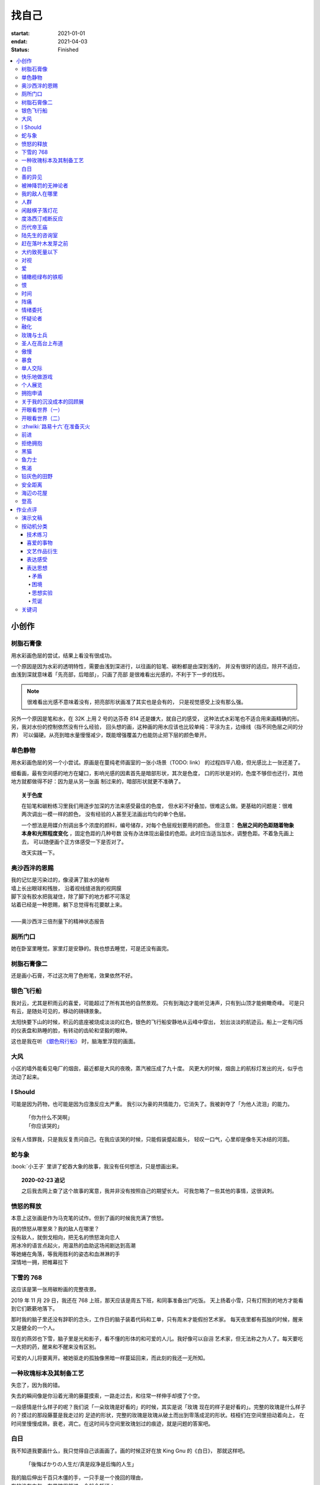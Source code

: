 ======
找自己
======

:startat: 2021-01-01
:endat: 2021-04-03
:status: Finished

.. contents::
   :local:

小创作
======

树脂石膏像
----------

.. artwork:: _
   :id: xfczk-000
   :date: 2020-12-28
   :size: 32k
   :medium: 水彩
   :image: /_images/IMG_0069.jpg

用水彩画色层的尝试，结果上看没有很成功。

一个原因是因为水彩的透明特性，需要由浅到深进行，以往画的铅笔、碳粉都是由深到浅的，
并没有很好的适应。除开不适应，由浅到深就意味着「先亮部，后暗部」，只画了亮部
是很难看出光感的，不利于下一步的找形。

.. note:: 很难看出光感不意味着没有，把亮部形状画准了其实也是会有的，
   只是视觉感受上没有那么强。

另外一个原因是笔和水，在 32K 上用 2 号的达芬奇 814 还是嫌大，就自己的感受，
这种法式水彩笔也不适合用来画精确的形。另，我对水份的控制依然没有什么经验，
回头想的画，这种画的用水应该也比较单纯：平涂为主，边缘线（指不同色层之间的分界）
可以偏硬。从亮到暗水量慢慢减少，既能增强覆盖力也能防止把下层的颜色晕开。

单色静物
--------

.. artwork:: _
   :id: xfczk-001
   :date: 2021-01-03
   :size: 32k
   :medium: 水彩
   :image: /_images/IMG_0070.jpg

用水彩画色层的另一个小尝试。原画是在蔓纯老师画室的一张小场景（TODO: link）
的过程四平八稳，但光感比上一张还差了。

细看画，最有空间感的地方在罐口，影响光感的因素首先是暗部形状，其次是色度，
口的形状是对的，色度不够但也还行，其他地方就都做得不好：因为是从另一张画
制过来的，暗部形状就更不准确了。

.. topic:: 关于色度

   在铅笔和碳粉练习里我们用逐步加深的方法来感受最佳的色度，
   但水彩不好叠加，很难这么做。更基础的问题是：很难两次调出一模一样的颜色，
   没有经验的人甚至无法画出均匀的单个色层。

   一个想法是用媒介剂调出多个浓度的颜料，编号储存，对每个色层规划要用的颜色。
   但注意： **色层之间的色距随着物象本身和光照程度变化** ，固定色距的几种号数
   没有办法体现出最佳的色距。此时应当适当加水，调整色距。不着急先画上去，
   可以随便画个正方体感受一下是否对了。

   改天实践一下。

奥沙西泮的恩赐
--------------

.. artwork:: _
   :id: xfczk-002
   :date: 2021-01-12
   :size: 32k
   :medium: 水彩
   :image: /_images/IMG_0071.jpg

| 我的记忆是污染过的，像浸满了脏水的破布
| 墙上长出眼球和残肢， 沿着视线缝进我的视网膜
| 脚下没有胶水把我凝住，除了脚下的地方都不可落足
| 站着已经是一种恩赐，躺下总觉得有花要献上来。
|
| ——奥沙西泮三倍剂量下的精神状态报告

厕所门口
--------

.. artwork:: _
   :id: xfczk-003
   :date: 2021-01-13
   :size: 32k
   :medium: 色粉笔
   :image: /_images/IMG_0072.jpg

她在卧室里睡觉。家里灯是安静的。我也想去睡觉，可是还没有画完。

树脂石膏像二
------------

.. artwork:: _
   :id: xfczk-004
   :date: 2021-01-13
   :size: 32k
   :medium: 色粉笔
   :image: /_images/IMG_0073.jpg

还是画小石膏，不过这次用了色粉笔，效果依然不好。

银色飞行船
----------

.. artwork:: _
   :id: xfczk-005
   :date: 2021-01-21
   :size: 32k
   :medium: 色粉笔
   :image: /_images/IMG_0074.jpg

我对云，尤其是积雨云的喜爱，可能超过了所有其他的自然景观。
只有到海边才能听见涛声，只有到山顶才能俯瞰奇峰。
可是只有云，是随处可见的，移动的磅礴景象。

太阳快要下山的时候，积云的底座被烧成淡淡的红色，银色的飞行船安静地从云峰中穿出，
划出淡淡的航迹云。船上一定有闪烁的仪表盘和熟睡的脸，有转动的齿轮和坚毅的眼神。

这也是我在听 `《銀色飛行船》`_ 时，脑海里浮现的画面。

.. _《銀色飛行船》: https://music.163.com/#/song?id=28018264

大风
----

.. artwork:: _
   :id: xfczk-006
   :date: 2021-01-24
   :size: 32k
   :medium: 水彩
   :image: /_images/IMG_0075.jpg

小区的墙外能看见电厂的烟囱，最近都是大风的夜晚，蒸汽被压成了九十度。
风更大的时候，烟囱上的航标灯发出的光，似乎也流动了起来。

I Should
--------

.. artwork:: _
   :id: xfczk-007
   :date: 2021-01-30
   :size: 32k
   :medium: 马克笔 水彩
   :image: /_images/IMG_0076.jpg

可能是因为药物，也可能是因为应激反应太严重。
我引以为豪的共情能力，它消失了。我被剥夺了「为他人流泪」的能力。

   | 「你为什么不哭啊」
   | 「你应该哭的」

没有人怪罪我，只是我反复责问自己。在我应该哭的时候，只能假装蹙起眉头，
轻叹一口气，心里却是像冬天冰结的河面。

蛇与象
------

.. artwork:: _
   :id: xfczk-008
   :date: 2021-01-31
   :size: 32k
   :medium: 炭精粉
   :image: /_images/IMG_0077.jpg

:book:`小王子` 里讲了蛇吞大象的故事，我没有任何想法，只是想画出来。

.. topic:: 2020-02-23 追记

   之后我去网上查了这个故事的寓意，我并非没有按照自己的期望长大。
   可我忽略了一些其他的事情，这很讽刺。

愤怒的释放
----------

.. artwork:: _
   :id: xfczk-009
   :date: 2021-02-01
   :size: 32k
   :medium: 马克笔
   :image: /_images/IMG_0099.jpg

本意上这张画是作为马克笔的试作。但到了画的时候我充满了愤怒。

| 我的愤怒从哪里來？我的敌人在哪里？
| 没有敌人，就倒戈相向，把无名的愤怒泼向恋人
| 用冰冷的语言点起火，用温热的血助这场闹剧达到高潮
| 等她蜷在角落，等我用胜利的姿态和血淋淋的手
| 深情地一拥，把帷幕拉下

下雪的 768
----------

.. artwork:: _
   :id: xfczk-010
   :date: 2021-02-04
   :size: 32k
   :medium: 炭精粉 色粉笔
   :image: /_images/IMG_0078.jpg

这应该是第一张用碳粉画的完整夜景。

2019 年 11 月 29 日，我还在 768 上班，那天应该是周五下班，和同事准备出门吃饭。
天上扬着小雪，只有灯照到的地方才能看到它们簌簌地落下。

那时我的脑子里还没有辞职的念头，工作日的脑子装着代码和工单，只有周末才能假扮艺术家。
每天夜里都有孤独的时候，醒来又是健全的一个人。

现在的燕郊也下雪，脑子里是光和影子，看不懂的形体的和可爱的人儿。我好像可以自诩
艺术家，但无法称之为人了。每天要吃一大把的药，醒来和不醒来没有区别。

可爱的人儿将要离开。被她驱走的孤独像黑暗一样蔓延回来，而此刻的我还一无所知。

一种玫瑰标本及其制备工艺
------------------------

.. artwork:: _
   :id: xfczk-011
   :date: 2021-02-10
   :size: 32k
   :medium: 水彩
   :image: /_images/IMG_0100.jpg

失恋了，因为我的错。

失去的瞬间像是你沿着光滑的藤蔓摸索，一路走过去，和往常一样伸手却摸了个空。

一段感情是什么样子的呢？我们说「一朵玫瑰是好看的」的时候，其实是说「玫瑰
现在的样子是好看的」。完整的玫瑰是什么样子的？摸过的那段藤蔓是我走过的
足迹的形状，完整的玫瑰是玫瑰从破土而出到零落成泥的形状。枝桠们在空间里扭动着向上，
在时间里慢慢成熟，衰老，凋亡。在这时间与空间里玫瑰划过的痕迹，就是问题的答案吧。

白日
----

.. artwork:: _
   :id: xfczk-012
   :date: 2021-02-14
   :size: 32k
   :medium: 色粉笔
   :image: /_images/IMG_0079.jpg

我不知道我要画什么，我只觉得自己该画画了。画的时候正好在放 King Gnu 的《白日》，
那就这样吧。

   「後悔ばかりの人生だ/真是段净是后悔的人生」

| 我的脑后伸出千百只木僵的手，一只手是一个挽回的理由，
| 有的没有力气，在黑暗里前进一会就会朽坏；
| 有的不够正确，被我自己扯断了根；
| 有的反过来攻击我，要在流泪的眼睛下画一张呲牙的嘴；
| 还有的，一只又一只地扭断其他的手，自诩理性的骑士。

我还是什么都不知道，只知道粗糙的卡纸很适合画色粉。

善的异见
--------

.. artwork:: _
   :id: xfczk-013
   :date: 2021-02-17
   :size: 32k
   :medium: 水彩
   :image: /_images/IMG_0101.jpg

   | D:「天气好冷，我们把不用的围巾送给拾荒的老婆婆吧。」
   | G:「洗干净放在垃圾桶旁边就好了。」
   | D:「亲手送给老婆婆，不是能让她感受到更多的温暖吗？」
   | G:「你又不是老婆婆，怎么知道老婆婆需要你这么做呢？」

为什么呢，同样是从善出发的行动，为什么那么截然不同？。
我应该选择哪种呢？我的善是错吗？我还有更多选择吗？边界在哪里？
什么都不做就对了吗？我该如何驳倒她？驳倒她我的善就是绝对正确的了吗？

于是我举起了手里的武器战斗，为了将我的善放在高地。

被神降罚的无神论者
------------------

.. artwork:: _
   :id: xfczk-014
   :date: 2021-02-19
   :size: 32k
   :medium: 铅笔
   :image: /_images/IMG_0102.jpg

我发自心底觉得信奉神是一件偷懒的事情。
无神论者踏出了神的领域，把自己暴露在无所依凭的物质世界里。
本来决定论尚可作为慰藉，这样的慰藉有什么用呢？
我们不是生活在真空中，周围没有光滑的平面和不形变的刚体，
后来这样理想化的慰藉也被推翻。

当伤痛降临的时候，我看不到敌人，周围找不到任何可以怪罪的客体。
这些伤痛到底又是从哪里来的啊？是我自己吗？是被我伤害的人吗？
除了把它归咎那个不存在的神，我没有任何办法了。

我的敌人在哪里
--------------

.. artwork:: _
   :id: xfczk-015
   :date: 2021-03-03
   :size: 32k
   :medium: 水彩、铅笔
   :image: /_images/IMG_0103.jpg

| 我一生都无法遇见我的敌人
| 正如我一生都不会真正地活着
| 我在等待着的我的敌人
| 不
| 不必等待我的敌人
| 他们时时刻刻都在侵犯着我们
| 我的指甲 牙齿 手脚甚至头发都无法反抗
| 我的指甲 牙齿 手脚甚至头发就是我的敌人
|    -- 《亡念のザムド》改

人群
----

.. artwork:: _
   :id: xfczk-016
   :date: 2021-03-03
   :size: 32k
   :medium: 水彩
   :image: /_images/IMG_0080.jpg

全向十字路口拥挤的人群。

闲敲棋子落灯花
--------------

.. artwork:: _
   :id: xfczk-017
   :date: 2021-03-03
   :size: 32k
   :medium: 炭精粉
   :image: /_images/IMG_0116.jpg

-

度洛西汀戒断反应
----------------

.. artwork:: _
   :id: xfczk-018
   :date: 2021-03-04
   :size: 32k
   :medium: 色粉笔、水彩、铅笔
   :image: /_images/IMG_0081.jpg

前些日子河北封城，没办法去北京复诊，一度以为网购发达没有什么买不到，
等药盒见底了才发现快递也很难进城，于是有幸体验了一下度洛西汀的戒断反应：

   | 还可以摇摇晃晃地行动，时不时有余震从遥远的地方传来
   | 我的头颅在星河里搅拌溶化，哪里是河面呢？看不到我倾慕的倒影
   | 每一颗星星都好像闪烁着冰冷的光，只有我知道它们在燃烧

历代帝王庙
----------

.. artwork:: _
   :id: xfczk-019
   :date: 2021-03-06
   :size: 32k
   :medium: 水彩
   :image: /_images/IMG_0082.jpg

在历代帝王庙的写生，忘记带颜料了所以只能用颜料盘里的余色。

阴天的天光可以认为是垂直向下的光源；树冠是由大小不一的有色卡纸裹起来的。

陆先生的咨询室
--------------

.. artwork:: _
   :id: xfczk-020
   :date: 2021-03-09
   :size: 32k
   :medium: 水彩
   :image: /_images/IMG_0083.jpg

陆先生的咨询室很冷，疫情严重，他没有让我摘下口罩。我们隔着两层无纺布说话。

他的言语也是冷的，没有表情，偶尔说出一两个完整的句子，偶尔停顿一下在本子上记录。
我的话不是，它们从温热的嘴巴流淌出来，再慢慢地被空气冷却，我以为陆会做些什么。

没有，我的言语多到流到他脚下，他还是什么都没有做。他好像在很高的地方。
我以为他会倒一些东西给我。

没有，我们好像组不成连通器，我还是不停地说，直到嘴巴干涸，换了眼睛来做温热的地方。

回去吧。

赶在落叶木发芽之前
------------------

.. artwork:: _
   :id: xfczk-021
   :date: 2021-03-10
   :size: 32k
   :medium: 水彩
   :image: /_images/IMG_0104.jpg

一直很想写生卧室窗前那棵树，冬天的时候树冠是光秃秃的，往不同方向伸展的的枝干
在天光的照射下呈现出迷人的光影，如今已经是早春，再不画就来不及了。

- 骨干枝从树干的末端放射状地往 **上** 生长
- 其他的树枝从骨干枝出往 **各个方向** 生长
- 同样是放射状，其他树枝在水平方向上的生长往往旺盛一些
- 对于这棵树，任何方向上的树枝的总有向上的趋势
- 树干的末梢所在的面形成了一个空间上的椭球体

回到画面上来，要画出这个椭球体而非勾画树冠的轮廓，枝干的方向体现为
不同亮暗面的大小不同，时刻注意正在画的树枝处于那个方向。
对于过细的末梢可以不画亮暗面，注意调整椭球体受光面背光面不同深浅的末梢的比例即可。

大约致死量以下
--------------

.. artwork:: _
   :id: xfczk-022
   :date: 2021-03-11
   :size: 32k
   :medium: 水彩
   :image: /_images/IMG_0105.jpg

近来影响心境的事情和以前比并不见少，但我的反应已经平淡很多了。可能要感谢碳酸锂，
也可能要感谢苦难。

如果把以前的痛苦量比做坠崖，现在的量大概是蹦极，可能绳子不太牢固的那种。

对视
----

.. artwork:: _
   :id: xfczk-023
   :date: 2021-03-14
   :size: 32k
   :medium: 水彩
   :image: /_images/IMG_0084.jpg

我的目光没有地方可以安放，只好看着自己。

爱
--

.. artwork:: _
   :id: xfczk-024
   :date: 2021-03-15
   :size: 32k
   :medium: 水彩
   :image: /_images/IMG_0085.jpg

:artwork:`爱 <xfczk-026>` 是什么呢？

铺橄榄绿布的铁柜
----------------

.. artwork:: _
   :id: xfczk-025
   :date: 2021-03-16
   :size: 32k
   :medium: 橄榄绿色粉、炭精粉、白色粉笔
   :image: /_images/IMG_0106.jpg

很久没画色粉，是失败的尝试，灰色的卡纸限制了我能用的色域，软的纸面也让
颜色的调节变得困难。

恨
--

.. artwork:: _
   :id: xfczk-026
   :date: 2021-03-16
   :size: 32k
   :medium: 水彩
   :image: /_images/IMG_0086.jpg

:artwork:`爱 <xfczk-024>` 是什么呢？

时间
----

.. artwork:: _
   :id: xfczk-027
   :date: 2021-03-16
   :size: 32k
   :medium: 水彩
   :image: /_images/IMG_0087.jpg

如果有人能观测时间的话，在它看来我们都是拖着长长尾巴的「生物」吧。

阵痛
----

.. artwork:: _
   :id: xfczk-028
   :date: 2021-03-17
   :size: 32k
   :medium: 水彩
   :image: /_images/IMG_0088.jpg

从这里移动到未来还需要克服一些疼痛。

情绪委托
--------

.. artwork:: _
   :id: xfczk-029
   :date: 2021-03-18
   :size: 32k
   :medium: 水彩
   :image: /_images/IMG_0089.jpg

我搞不清楚什么时候应该开心，什么时候应该难过。
可不可以都交给你？

怀疑论者
--------

.. artwork:: _
   :id: xfczk-030
   :date: 2021-03-19
   :size: 32k
   :medium: 水彩
   :image: /_images/IMG_0090.jpg

怀疑论者有一万双手，真理就有一万扇门。

融化
----

.. artwork:: _
   :id: xfczk-031
   :date: 2021-03-19
   :size: 32k
   :medium: 水彩
   :image: /_images/IMG_0091.jpg

| 肚子被撑得鼓起来，像青蛙一样咕咕叫
| 全身的肌肉失去力气，只够撕开零食的包装袋
| 筐里有衣服，腌制十八个小时后刚刚好可以晾
| 被子已经不耐烦，就差长脚把我踢下床来
| 我的四肢开始融化，从末端一点点和这个美丽的世界混合起来
| 我得去上课啊，我昂起我高傲的头颅，摇晃的时候有东西流出来

玫瑰与士兵
----------

.. artwork:: _
   :id: xfczk-032
   :date: 2021-03-21
   :size: 32k
   :medium: 水彩
   :image: /_images/IMG_0092.jpg

圣人在高台上布道
----------------

.. artwork:: _
   :id: xfczk-033
   :date: 2021-03-21
   :size: 32k
   :medium: 水彩
   :image: /_images/IMG_0093.jpg

若前提为假，则命题恒真。

傲慢
----

.. artwork:: _
   :id: xfczk-034
   :date: 2021-03-22
   :size: 32k
   :medium: 水彩
   :image: /_images/IMG_0107.jpg

B 站上有人上传了一段机械手弹吉他的视频，弹幕有三成是这样的：

    | 「这声音没有灵魂」
    | 「给爷来个推弦试试？」
    | 「没有感觉」
    | 「勾击可以吗？」
    | 「弹吉他就是要手弹才有乐趣啊」

有一条相反的弹幕是这样的：「这是自动化的乐趣，你这行为叫做傲慢」。

对啊，是傲慢没有错，这些人拥有作为人类的傲慢，尽管他们对吉他的了解可能完全
来自于 B 站。

我有不同吗？看到这样的视频点进来，我猜弹幕里肯定有人说风凉话。我打开弹幕，
扫一眼，啊确实有，心里获得了一点满足，我真清醒。

为什么啊，为什么人类总是这么傲慢呢？

暴食
----

.. artwork:: _
   :id: xfczk-035
   :date: 2021-03-23
   :size: 32k
   :medium: 水彩
   :image: /_images/IMG_0108.jpg

.. seealso:: :artwork:`xfczk-031`

单人交际
--------

.. artwork:: _
   :id: xfczk-036
   :date: 2021-03-24
   :size: 32k
   :medium: 水彩
   :image: /_images/IMG_0109.jpg

我想继续进行以前的思想训练，和你在的时候差不多。

快乐地做游戏
------------

.. artwork:: _
   :id: xfczk-037
   :date: 2021-03-25
   :size: 32k
   :medium: 水彩 铅笔
   :image: /_images/IMG_0110.jpg

``:-)``

个人展览
--------

.. artwork:: _
   :id: xfczk-038
   :date: 2021-03-26
   :size: 32k
   :medium: 水彩
   :image: /_images/IMG_0111.jpg

受昨日美术馆邀请，我将举行我的第一次个展。
布展和开幕在同一天，除了致辞，我的主要工作是跨入为我准备的水族箱。

展览正式开始，谢谢大家！

拥抱申请
--------

.. artwork:: _
   :id: xfczk-039
   :date: 2021-03-28
   :size: 32k
   :medium: 水彩
   :image: /_images/IMG_0094.jpg

:del:`我想要抱抱`\ 。

不可以，太不严肃了，这不是成熟的艺术家应当有的行为！
题目改为「拥抱申请」。

关于我的沉没成本的回顾展
------------------------

.. artwork:: _
   :id: xfczk-040
   :date: 2021-03-28
   :size: 32k
   :medium: 水彩
   :image: /_images/IMG_0095.jpg

感谢大家的支持，我的最后一次展览也顺利举行了。

开眼看世界（一）
----------------

.. artwork:: _
   :id: xfczk-041
   :date: 2021-03-29
   :size: 32k
   :medium: 水彩 纸胶带
   :image: /_images/IMG_0096.jpg

开眼看世界（二）
----------------

.. artwork:: _
   :id: xfczk-042
   :date: 2021-03-29
   :size: 32k
   :medium: 水彩 纸胶带
   :image: /_images/IMG_0097.jpg

   .. seealso:: :artwork:`xfczk-031` , :artwork:`xfczk-041`

:zhwiki:`路易十六`\ 在准备灭火
------------------------------

.. artwork:: _
   :id: xfczk-043
   :date: 2021-03-30
   :size: 32k
   :medium: 水彩 铅笔
   :image: /_images/IMG_0112.jpg

和路易十六没有关系，他只是一个被砍头的可怜人而已。

前进
----

.. artwork:: _
   :id: xfczk-044
   :date: 2021-03-31
   :size: 32k
   :medium: 水彩 铅笔
   :image: /_images/IMG_0114.jpg

拒绝拥抱
--------

.. artwork:: _
   :id: xfczk-045
   :date: 2021-04-01
   :size: 32k
   :medium: 水彩
   :image: /_images/IMG_0115.jpg

她打了电话来，我作为优秀的的倾听者接线。

画得很俗气，但没有办法。

.. seealso:: :artwork:`xfczk-039`

黑猫
----

.. artwork:: _
   :id: xfczk-046
   :date: 2021-04-02
   :size: 32k
   :medium: 水彩
   :image: /_images/IMG_0098.jpg

只是想简单把自己切开。

鱼力士
------

.. artwork:: _
   :id: xfczk-047
   :date: 2021-04-04
   :size: 32k
   :medium: 水彩
   :image: /_images/IMG_20210408_230947__01.jpg

我只是想画一个鱼缸，正如我之前已经画过了很多的鱼缸：
:artwork:`xfczk-037` 、 :artwork:`xfczk-038` 、 :artwork:`xfczk-039`

焦渴
----

.. artwork:: _
   :id: xfczk-048
   :date: 2021-04-04
   :size: 32k
   :medium: 水彩 铅笔
   :image: /_images/IMG_20210408_231027__01.jpg

铅灰色的田野
------------

.. artwork:: _
   :id: xfczk-049
   :date: 2021-04-05
   :size: 32k
   :medium: 水彩 铅笔
   :image: /_images/IMG_20210408_231154__01.jpg

这正是我要离开的地方。

安全距离
--------

.. artwork:: _
   :id: xfczk-050
   :date: 2021-04-06
   :size: 32k
   :medium: 水彩 铅笔 纸胶带 小米负离子吹风机器H300
   :image: /_images/IMG_20210408_231214__01.jpg

在这里我可以安全地给出意见。我是说，你会比较安全。

海辺の花屋
----------

.. artwork:: _
   :id: xfczk-051
   :date: 2021-04-07
   :size: 32k
   :medium: 水彩
   :image: /_images/IMG_20210408_231237__01__01.jpg

画里这个建筑显然不可能是花店，只是我刚好在听 `这张专辑`_ 而已。

.. _这张专辑: https://kanawakareno.bandcamp.com/album/-

登高
----

.. artwork:: _
   :id: xfczk-052
   :date: 2021-04-11
   :size: 32k
   :medium: 水彩

作业点评
========

演示文稿
--------

.. figure:: /_images/2021-04-03_16:10:55.png

   花了大时间的演示文稿（链接见下）

:artwork:`xfczk-000` - :artwork:`xfczk-046`
   :download:`/_downloads/submit1.pptx`

:artwork:`xfczk-047` - :artwork:`xfczk-051`
   :download:`/_downloads/submit1-patch.pptx`

按动机分类
----------

技术练习
^^^^^^^^

研究光、造型、氛围等。

#. :artwork:`xfczk-000`
#. :artwork:`xfczk-001`
#. :artwork:`xfczk-003`
#. :artwork:`xfczk-004`
#. :artwork:`xfczk-008`
#. :artwork:`xfczk-010`
#. :artwork:`xfczk-014`
#. :artwork:`xfczk-019`
#. :artwork:`xfczk-021`
#. :artwork:`xfczk-025`

喜爱的事物
^^^^^^^^^^

基本上是自然风光。

#. :artwork:`xfczk-005`
#. :artwork:`xfczk-006`
#. :artwork:`xfczk-017`

文艺作品衍生
^^^^^^^^^^^^

受已有文艺作品影响。

#. :artwork:`xfczk-005` - 同名歌曲
#. :artwork:`xfczk-008` - :book:`小王子`
#. :artwork:`xfczk-012` - 同名歌曲
#. :artwork:`xfczk-015` -《亡念のザムド》
#. :artwork:`xfczk-038` -《钢之炼金术师》
#. :artwork:`xfczk-051` - 同名歌曲

.. _表达感受:

表达感受
^^^^^^^^

药物副作用、过量反应、身处深处情绪漩涡时的不适感等。

通常画面里没有问号 -- 意即，我不抛出问题，这只是一个体验项目，请感受看看。

#. :artwork:`xfczk-002`
#. :artwork:`xfczk-018`
#. :artwork:`xfczk-020`
#. :artwork:`xfczk-022`
#. :artwork:`xfczk-024`
#. :artwork:`xfczk-026`
#. :artwork:`xfczk-028`
#. :artwork:`xfczk-029`
#. :artwork:`xfczk-035`
#. :artwork:`xfczk-048`

表达思想
^^^^^^^^

和 :ref:`表达感受` 同样地掺入了情绪，但有思想的介入就有不同。
往往描述了 :ref:`矛盾` 、 :ref:`困境` ，毕竟没有冲突就不需要表达。

基于一些假设会做 :ref:`思想实验` ，情绪太过脱缰会变得 :ref:`荒诞` 。
表达的目的往往是提问或者请求，但显而易见没有另外一个客体给出答案。

#. :artwork:`xfczk-007`
#. :artwork:`xfczk-009`
#. :artwork:`xfczk-011`
#. :artwork:`xfczk-011`
#. :artwork:`xfczk-012`
#. :artwork:`xfczk-013`
#. :artwork:`xfczk-014`
#. :artwork:`xfczk-015`
#. :artwork:`xfczk-016`
#. :artwork:`xfczk-020`
#. :artwork:`xfczk-022`
#. :artwork:`xfczk-023`
#. :artwork:`xfczk-024`
#. :artwork:`xfczk-026`
#. :artwork:`xfczk-027`
#. :artwork:`xfczk-028`
#. :artwork:`xfczk-029`
#. :artwork:`xfczk-039`
#. :artwork:`xfczk-033`
#. :artwork:`xfczk-034`
#. :artwork:`xfczk-036`
#. :artwork:`xfczk-037`
#. :artwork:`xfczk-038`
#. :artwork:`xfczk-039`
#. :artwork:`xfczk-040`
#. :artwork:`xfczk-041`
#. :artwork:`xfczk-042`
#. :artwork:`xfczk-043`
#. :artwork:`xfczk-045`
#. :artwork:`xfczk-050`
#. :artwork:`xfczk-051`
#. :artwork:`xfczk-052`

.. _矛盾:

矛盾
....

矛盾可能只是一些异常的不痛不快的小裂缝，我主观地去加剧冲突，把问题摆上台面。

.. _困境:

困境
....

通常描述一种个人化的，看起来甚至有点可笑的困境 -- 只是看起来可笑，实际上我很窘迫。

.. _思想实验:

思想实验
........


   想象力改变一切 [#]_

用想象力造一个没有摩擦力的思想空间，搜罗一些新学到的名字，一些有意思的假设，
将它在这个空间里单一化、加强、或者扭曲。最后一步是放入人类，别人的
:zhwiki:`思想实验` 也许会放更多东西，但我最近都只放人。

.. _荒诞:

荒诞
....

我没料想到荒诞会和存在主义有所联系：

   一个事物的基本意义的存在必须要一个更高的意体来解释。
   但是，这个更高意体的意义又必须要一个比它更高的意体来解释。
   这个“解释的锁链”不可能达到一个结果，从而，没有任何东西可以拥有至高的意义。
   哪怕这个结果被发现了，它也有可能并不能满足我们。
   好比说，当一头猪发现它的“至高意义”是被人当成食物屠宰掉时，
   它不会对这个“意义”感到满足的。从而，根据存在主义和虚无主义，
   生命是无意义的，是荒诞的。[#]_

所以我们都是没有解释器的一段脚本吗？

wiki 怎么说不重要，我应该问我自己，荒诞是什么？
**荒诞是我们熟知的事物和规则的另 N 面，用来挑战「何为正常」，
用来安全地胡言乱语，用来表达「这不重要」「这没有用」「这都可以」**

.. seealso:: 大家应该都看看 :zhwiki:`红辣椒` ，再写一个台词随机生成器。

.. todo::

   - 想一下投稿的策略
   - 作品中的偶然可以加以利用，是内心深处的声音，或者风格化的来源

.. [#] :zhwiki:`荒诞`
.. [#] :zhwiki:`来自新世界`

关键词
------

这么大白话写出来果然还是有点中二：

- 痛苦、绝望、愤怒、狂躁、自怨自艾、悔、恨
- 矛盾、别扭、困惑、怀疑、钻牛角尖、
- 荒诞、异常、疯狂、控制与失控

想着本来有自卑，但这种情绪后来很少出现了，我果然变成自信的中年男人了 ——
这不是坏事。

--------------------------------------------------------------------------------

.. isso::

